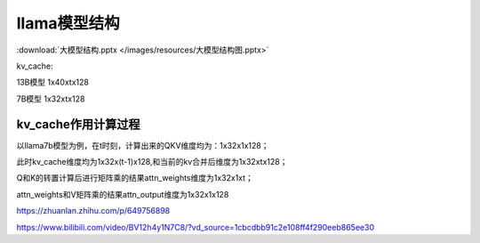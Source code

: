 llama模型结构
===============================


.. figure:: /images/深度学习/llama2.png
    :align: center


:download:`大模型结构.pptx </images/resources/大模型结构图.pptx>`


kv_cache: 

13B模型  1x40xtx128

7B模型   1x32xtx128


kv_cache作用计算过程
--------------------------------
以llama7b模型为例，在t时刻，计算出来的QKV维度均为：1x32x1x128；

此时kv_cache维度均为1x32x(t-1)x128,和当前的kv合并后维度为1x32xtx128；

Q和K的转置计算后进行矩阵乘的结果attn_weights维度为1x32x1xt；

attn_weights和V矩阵乘的结果attn_output维度为1x32x1x128


https://zhuanlan.zhihu.com/p/649756898

https://www.bilibili.com/video/BV12h4y1N7C8/?vd_source=1cbcdbb91c2e108ff4f290eeb865ee30


